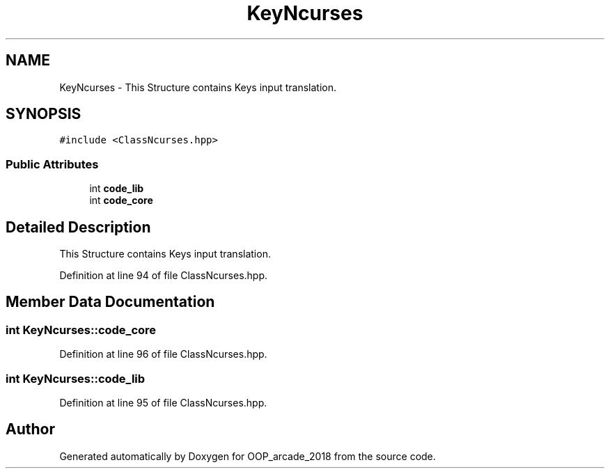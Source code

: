 .TH "KeyNcurses" 3 "Sun Mar 31 2019" "Version 1.0" "OOP_arcade_2018" \" -*- nroff -*-
.ad l
.nh
.SH NAME
KeyNcurses \- This Structure contains Keys input translation\&.  

.SH SYNOPSIS
.br
.PP
.PP
\fC#include <ClassNcurses\&.hpp>\fP
.SS "Public Attributes"

.in +1c
.ti -1c
.RI "int \fBcode_lib\fP"
.br
.ti -1c
.RI "int \fBcode_core\fP"
.br
.in -1c
.SH "Detailed Description"
.PP 
This Structure contains Keys input translation\&. 
.PP
Definition at line 94 of file ClassNcurses\&.hpp\&.
.SH "Member Data Documentation"
.PP 
.SS "int KeyNcurses::code_core"

.PP
Definition at line 96 of file ClassNcurses\&.hpp\&.
.SS "int KeyNcurses::code_lib"

.PP
Definition at line 95 of file ClassNcurses\&.hpp\&.

.SH "Author"
.PP 
Generated automatically by Doxygen for OOP_arcade_2018 from the source code\&.
